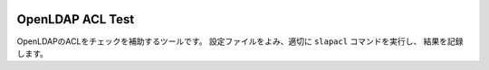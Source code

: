 .. image:: https://github.com/mypaceshun/openldap-acl-test/actions/workflows/main.yml/badge.svg
          :target: https://github.com/mypaceshun/openldap-acl-test/actions/workflows/main.yml
.. image:: https://codecov.io/gh/mypaceshun/openldap-acl-test/branch/main/graph/badge.svg?token=1L16BLXJ74
           :target: https://codecov.io/gh/mypaceshun/openldap-acl-test
.. image:: https://readthedocs.org/projects/openldap-acl-test/badge/?version=latest
           :target: https://openldap-acl-test.readthedocs.io/ja/latest/?badge=latest
           :alt: Documentation Status

OpenLDAP ACL Test
=================

OpenLDAPのACLをチェックを補助するツールです。
設定ファイルをよみ、適切に ``slapacl`` コマンドを実行し、
結果を記録します。
